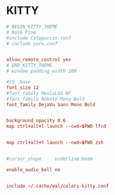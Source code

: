 

* KITTY
#+begin_src conf
# BEGIN_KITTY_THEME
# Rosé Pine
#include Catppuccin.conf
# include yoru.conf


allow_remote_control yes
# END_KITTY_THEME
# window_padding_width 100

#15  base
font_size 12
#font_family MesloLGS NF
#font_family Roboto Mono Bold
font_family DejaVu Sans Mono Bold


background_opacity 0.6
map ctrl+alt+l launch --cwd=$PWD lfcd


map ctrl+alt+t launch --cwd=$PWD zsh


#cursor_shape     underline beam

enable_audio_bell no


include ~/.cache/wal/colors-kitty.conf

#+end_src
